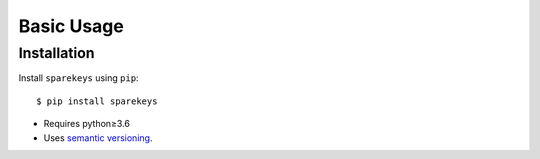 ***********
Basic Usage
***********

Installation
============
Install ``sparekeys`` using ``pip``::

    $ pip install sparekeys

- Requires python≥3.6
- Uses `semantic versioning`_.

.. _`semantic versioning`: https://semver.org/
